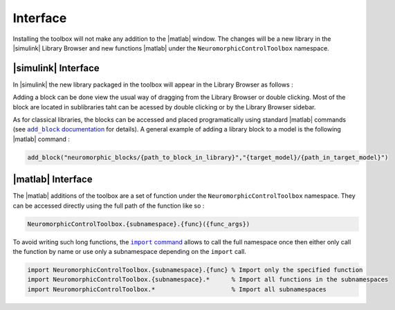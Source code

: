 Interface
=========

Installing the toolbox will not make any addition to the |matlab| window. 
The changes will be a new library in the |simulink| Library Browser and new functions |matlab| under the ``NeuromorphicControlToolbox`` namespace.

|simulink| Interface
--------------------

In |simulink| the new library packaged in the toolbox will appear in the Library Browser as follows :

.. only:: html

    .. card:: Library Browser view

        .. image:: images/toolbox_in_simulink.png

.. only:: latex

    +------------------------------------------------+
    | Library Browser view                           |
    +================================================+
    | .. image:: images/toolbox_in_simulink.png      | 
    +------------------------------------------------+

Adding a block can be done view the usual way of dragging from the Library Browser or double clicking. 
Most of the block are located in sublibraries taht can be acessed by double clicking or by the Library Browser sidebar.


As for classical libraries, the blocks can be accessed and placed programatically using standard |matlab| commands (see |matlabsimulinkaddblockdoc|_ for details).
A general example of adding a library block to a model is the following |matlab| command : 

.. |matlabsimulinkaddblockdoc| replace:: ``add_block`` documentation
.. _matlabsimulinkaddblockdoc: https://nl.mathworks.com/help/simulink/slref/add_block.html

.. code:: matlab

    add_block("neuromorphic_blocks/{path_to_block_in_library}","{target_model}/{path_in_target_model}")

|matlab| Interface
------------------

The |matlab| additions of the toolbox are a set of function under the ``NeuromorphicControlToolbox`` namespace. 
They can be accessed directly using the full path of the function like so :

.. code:: matlab

    NeuromorphicControlToolbox.{subnamespace}.{func}({func_args}) 

To avoid writing such long functions, the |matlabimportcommand|_ allows to call the full namespace once then either only call the function by name or use only a subnamespace depending on the ``import`` call.

.. |matlabimportcommand| replace:: ``import`` command 
.. _matlabimportcommand: https://nl.mathworks.com/help/matlab/ref/import.html

.. code:: matlab

    import NeuromorphicControlToolbox.{subnamespace}.{func} % Import only the specified function
    import NeuromorphicControlToolbox.{subnamespace}.*      % Import all functions in the subnamespaces
    import NeuromorphicControlToolbox.*                     % Import all subnamespaces